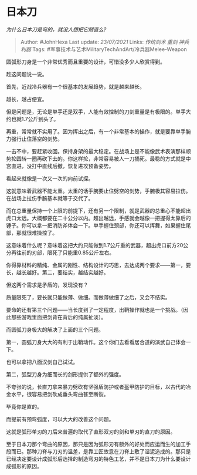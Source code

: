 * 日本刀
  :PROPERTIES:
  :CUSTOM_ID: 日本刀
  :END:

/为什么日本刀是弯的，就没人想把它掰直么?/

#+BEGIN_QUOTE
  Author: #JohnHexa Last update: /23/07/2021/ Links: [[传统剑术]]
  [[重剑]] [[神兵利器]] Tags:
  #军事技术与艺术MilitaryTechAndArt/冷兵器Melee-Weapon
#+END_QUOTE

圆弧形刀身是一个非常优秀而且重要的设计，可惜没多少人欣赏得到。

趁这问题说一说。

首先，近战冷兵器有一个很基本的发展趋势，就是越来越长。

越长，越占便宜。

但是问题是，无论是单手还是双手，人能有效控制的刀剑重量是有极限的。单手大约也就1.7公斤到头了。

再重，常常就不实用了。因为挥出之后，有一个非常基本的操作，就是要靠单手腕力强行止住落空的剑势。

一击不中，要赶紧收回。保持身架的最大稳定。在战场上是不能像武术表演那样顺势抡圆转一圈再砍下去的。你这样抡，非常容易被人一刀捅死。最稳的方式就是中宫直进，没打中直线后撤，恢复进攻预备姿势。

看起来就像是一次又一次的向前试探。

这就意味着武器不能太重。太重的话手腕要止住劈空的剑势，手腕极其容易拉伤。在战场上拉伤手腕基本就等于交代了。

而在总重量保持一个上限的前提下，还有另一个限制，就是武器的总重心不能超出虎口太远。大概都要在二十公分以内。超出越远，手感就会越像一把握得太靠后的锤子。你可以拿一把消防斧体会一下。单手握住颈部，你还可以挥舞，如果握住尾部，那就很难操控了。

这意味着什么呢？意味着这把大约只能做到1.7公斤重的武器，超出虎口前方20公分再往前的刃部，限死了只能重0.85公斤左右。

你得靠材料的精纯、金属的刚性、结构设计的巧思，去达成两个要求------第一，要长，越长越好。第二，要结实，越结实越好。

但这两个需求是矛盾的，发现没有？

质量限死了，要长就只能做薄、做细。而做薄做细了之后，又会不结实。

要命的还有第三个问题------当长度到了一定程度，出鞘操作就也是一个挑战。（因此那些游戏里面把剑背在背后的纯属扯淡）。

而圆弧刀身极大的解决了上面的三个问题。

第一，圆弧刀身大大的有利于出鞘动作。这个你们去看看居合道的演武自己体会一下。

也可以拿把八面汉剑自己试试。

第二，弧型刀身为细而长的剑形提供了额外的强度。

不夸张的说，长直刀拿来暴力劈砍有坚强盾防护或者盔甲防护的目标，以古代的冶金水平，很容易把剑砍成垂头弯曲甚至断裂。

毕竟你是直的。

而提前有预弯弧度，可以大大的改善这个问题。

这就是弧形单刃的刀后来普遍的取代了直形双刃的剑和单刃的直刀的原因。

至于日本刀那个弯曲的原因，那只是因为弧形刃有额外的好处而应运而生的加工手段而已。那种刀脊与刀刃的温差，是靠工匠故意在刀脊上敷了湿泥造成的。那只是已经决定要设计成弧形后选择的制造弯刃的特色工艺，并不是日本刀为什么要设计成弧形的原因。
